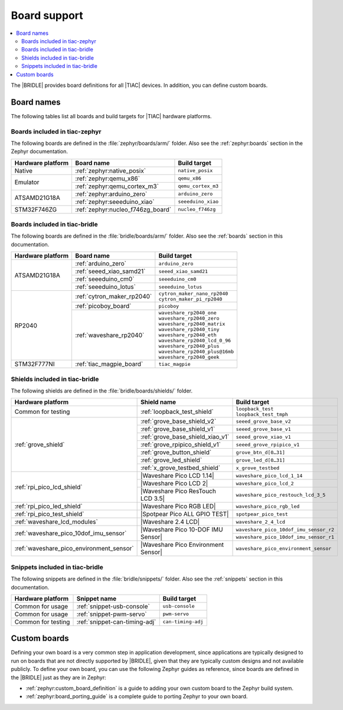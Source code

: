 .. _app_boards:

Board support
#############

.. contents::
   :local:
   :depth: 2

The |BRIDLE| provides board definitions for all |TIAC| devices.
In addition, you can define custom boards.

.. _gs_programming_board_names:

Board names
***********

The following tables list all boards and build targets for |TIAC|
hardware platforms.

Boards included in tiac-zephyr
==============================

The following boards are defined in the :file:`zephyr/boards/arm/` folder.
Also see the :ref:`zephyr:boards` section in the Zephyr documentation.

.. _table:

+-------------------+---------------------------------------+------------------------+
| Hardware platform | Board name                            | Build target           |
+===================+=======================================+========================+
| Native            | :ref:`zephyr:native_posix`            | ``native_posix``       |
+-------------------+---------------------------------------+------------------------+
| Emulator          | :ref:`zephyr:qemu_x86`                | ``qemu_x86``           |
|                   +---------------------------------------+------------------------+
|                   | :ref:`zephyr:qemu_cortex_m3`          | ``qemu_cortex_m3``     |
+-------------------+---------------------------------------+------------------------+
| ATSAMD21G18A      | :ref:`zephyr:arduino_zero`            | ``arduino_zero``       |
|                   +---------------------------------------+------------------------+
|                   | :ref:`zephyr:seeeduino_xiao`          | ``seeeduino_xiao``     |
+-------------------+---------------------------------------+------------------------+
| STM32F746ZG       | :ref:`zephyr:nucleo_f746zg_board`     | ``nucleo_f746zg``      |
+-------------------+---------------------------------------+------------------------+


Boards included in tiac-bridle
==============================

The following boards are defined in the :file:`bridle/boards/arm/` folder.
Also see the :ref:`boards` section in this documentation.

+-------------------+---------------------------------------+----------------------------------+
| Hardware platform | Board name                            | Build target                     |
+===================+=======================================+==================================+
| ATSAMD21G18A      | :ref:`arduino_zero`                   | ``arduino_zero``                 |
|                   +---------------------------------------+----------------------------------+
|                   | :ref:`seeed_xiao_samd21`              | ``seeed_xiao_samd21``            |
|                   +---------------------------------------+----------------------------------+
|                   | :ref:`seeeduino_cm0`                  | ``seeeduino_cm0``                |
|                   +---------------------------------------+----------------------------------+
|                   | :ref:`seeeduino_lotus`                | ``seeeduino_lotus``              |
+-------------------+---------------------------------------+----------------------------------+
| RP2040            | :ref:`cytron_maker_rp2040`            | | ``cytron_maker_nano_rp2040``   |
|                   |                                       | | ``cytron_maker_pi_rp2040``     |
|                   +---------------------------------------+----------------------------------+
|                   | :ref:`picoboy_board`                  | ``picoboy``                      |
|                   +---------------------------------------+----------------------------------+
|                   | :ref:`waveshare_rp2040`               | | ``waveshare_rp2040_one``       |
|                   |                                       | | ``waveshare_rp2040_zero``      |
|                   |                                       | | ``waveshare_rp2040_matrix``    |
|                   |                                       | | ``waveshare_rp2040_tiny``      |
|                   |                                       | | ``waveshare_rp2040_eth``       |
|                   |                                       | | ``waveshare_rp2040_lcd_0_96``  |
|                   |                                       | | ``waveshare_rp2040_plus``      |
|                   |                                       | | ``waveshare_rp2040_plus@16mb`` |
|                   |                                       | | ``waveshare_rp2040_geek``      |
+-------------------+---------------------------------------+----------------------------------+
| STM32F777NI       | :ref:`tiac_magpie_board`              | ``tiac_magpie``                  |
+-------------------+---------------------------------------+----------------------------------+


Shields included in tiac-bridle
===============================

The following shields are defined in the :file:`bridle/boards/shields/` folder.

+------------------------------------------+------------------------------------------+----------------------------------------+
| Hardware platform                        | Shield name                              | Build target                           |
+==========================================+==========================================+========================================+
| Common for testing                       | :ref:`loopback_test_shield`              | | ``loopback_test``                    |
|                                          |                                          | | ``loopback_test_tmph``               |
+------------------------------------------+------------------------------------------+----------------------------------------+
| :ref:`grove_shield`                      | :ref:`grove_base_shield_v2`              | ``seeed_grove_base_v2``                |
|                                          +------------------------------------------+----------------------------------------+
|                                          | :ref:`grove_base_shield_v1`              | ``seeed_grove_base_v1``                |
|                                          +------------------------------------------+----------------------------------------+
|                                          | :ref:`grove_base_shield_xiao_v1`         | ``seeed_grove_xiao_v1``                |
|                                          +------------------------------------------+----------------------------------------+
|                                          | :ref:`grove_rpipico_shield_v1`           | ``seeed_grove_rpipico_v1``             |
|                                          +------------------------------------------+----------------------------------------+
|                                          | :ref:`grove_button_shield`               | ``grove_btn_d[0…31]``                  |
|                                          +------------------------------------------+----------------------------------------+
|                                          | :ref:`grove_led_shield`                  | ``grove_led_d[0…31]``                  |
|                                          +------------------------------------------+----------------------------------------+
|                                          | :ref:`x_grove_testbed_shield`            | ``x_grove_testbed``                    |
+------------------------------------------+------------------------------------------+----------------------------------------+
| :ref:`rpi_pico_lcd_shield`               | |Waveshare Pico LCD 1.14|                | ``waveshare_pico_lcd_1_14``            |
|                                          +------------------------------------------+----------------------------------------+
|                                          | |Waveshare Pico LCD 2|                   | ``waveshare_pico_lcd_2``               |
|                                          +------------------------------------------+----------------------------------------+
|                                          | |Waveshare Pico ResTouch LCD 3.5|        | ``waveshare_pico_restouch_lcd_3_5``    |
+------------------------------------------+------------------------------------------+----------------------------------------+
| :ref:`rpi_pico_led_shield`               | |Waveshare Pico RGB LED|                 | ``waveshare_pico_rgb_led``             |
+------------------------------------------+------------------------------------------+----------------------------------------+
| :ref:`rpi_pico_test_shield`              | |Spotpear Pico ALL GPIO TEST|            | ``spotpear_pico_test``                 |
+------------------------------------------+------------------------------------------+----------------------------------------+
| :ref:`waveshare_lcd_modules`             | |Waveshare 2.4 LCD|                      | ``waveshare_2_4_lcd``                  |
+------------------------------------------+------------------------------------------+----------------------------------------+
| :ref:`waveshare_pico_10dof_imu_sensor`   | |Waveshare Pico 10-DOF IMU Sensor|       | ``waveshare_pico_10dof_imu_sensor_r2`` |
|                                          |                                          +----------------------------------------+
|                                          |                                          | ``waveshare_pico_10dof_imu_sensor_r1`` |
+------------------------------------------+------------------------------------------+----------------------------------------+
| :ref:`waveshare_pico_environment_sensor` | |Waveshare Pico Environment Sensor|      | ``waveshare_pico_environment_sensor``  |
+------------------------------------------+------------------------------------------+----------------------------------------+


Snippets included in tiac-bridle
================================

The following snippets are defined in the :file:`bridle/snippets/` folder.
Also see the :ref:`snippets` section in this documentation.

+---------------------+----------------------------------+-----------------------------+
| Hardware platform   | Snippet name                     | Build target                |
+=====================+==================================+=============================+
| Common for usage    | :ref:`snippet-usb-console`       | ``usb-console``             |
+---------------------+----------------------------------+-----------------------------+
| Common for usage    | :ref:`snippet-pwm-servo`         | ``pwm-servo``               |
+---------------------+----------------------------------+-----------------------------+
| Common for testing  | :ref:`snippet-can-timing-adj`    | ``can-timing-adj``          |
+---------------------+----------------------------------+-----------------------------+


Custom boards
*************

Defining your own board is a very common step in application development,
since applications are typically designed to run on boards that are not
directly supported by |BRIDLE|, given that they are typically custom
designs and not available publicly. To define your own board, you can
use the following Zephyr guides as reference, since boards are defined
in the |BRIDLE| just as they are in Zephyr:

* :ref:`zephyr:custom_board_definition`
  is a guide to adding your own custom board to the Zephyr build system.
* :ref:`zephyr:board_porting_guide`
  is a complete guide to porting Zephyr to your own board.
